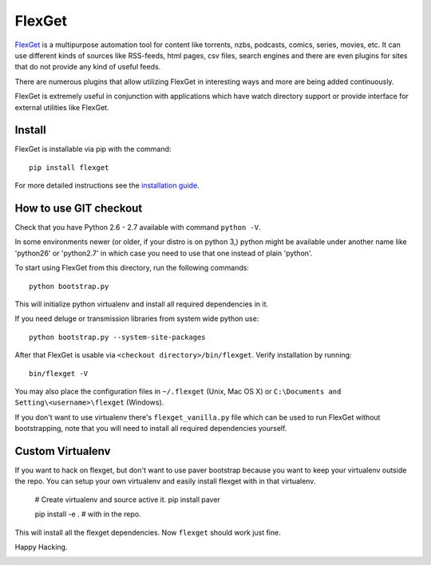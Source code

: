 FlexGet
=======

`FlexGet`_ is a multipurpose automation tool for content like torrents, nzbs,
podcasts, comics, series, movies, etc. It can use different kinds of sources
like RSS-feeds, html pages, csv files, search engines and there are even
plugins for sites that do not provide any kind of useful feeds.

There are numerous plugins that allow utilizing FlexGet in interesting ways
and more are being added continuously.

FlexGet is extremely useful in conjunction with applications which have watch
directory support or provide interface for external utilities like FlexGet.

.. _FlexGet: http://flexget.com

.. image:: https://api.travis-ci.org/Flexget/Flexget.png?branch=master
    :target: https://travis-ci.org/Flexget/Flexget

.. image:: https://pypip.in/d/FlexGet/badge.png
    :target: https://crate.io/packages/FlexGet

Install
-------

FlexGet is installable via pip with the command::

    pip install flexget

For more detailed instructions see the `installation guide`_.

.. _installation guide: http://flexget.com/wiki/Install


How to use GIT checkout
-----------------------

Check that you have Python 2.6 - 2.7 available with command ``python -V``.

In some environments newer (or older, if your distro is on python 3,) python
might be available under another name like 'python26' or 'python2.7' in which
case you need to use that one instead of plain 'python'.

To start using FlexGet from this directory, run the following commands::

    python bootstrap.py

This will initialize python virtualenv and install all required dependencies
in it.

If you need deluge or transmission libraries from system wide python use::

    python bootstrap.py --system-site-packages

After that FlexGet is usable via ``<checkout directory>/bin/flexget``. Verify
installation by running::

    bin/flexget -V

You may also place the configuration files in ``~/.flexget`` (Unix, Mac OS X)
or ``C:\Documents and Setting\<username>\flexget`` (Windows).

If you don't want to use virtualenv there's ``flexget_vanilla.py`` file which
can be used to run FlexGet without bootstrapping, note that you will need to
install all required dependencies yourself.

Custom Virtualenv
-----------------

If you want to hack on flexget, but don't want to use paver bootstrap because
you want to keep your virtualenv outside the repo. You can setup your own virtualenv
and easily install flexget with in that virtualenv.

    # Create virtualenv and source active it.
    pip install paver

    pip install -e . # with in the repo.

This will install all the flexget dependencies. Now ``flexget`` should work just fine.

Happy Hacking.


.. image:: https://d2weczhvl823v0.cloudfront.net/Flexget/flexget/trend.png
   :alt: Bitdeli badge
   :target: https://bitdeli.com/free


